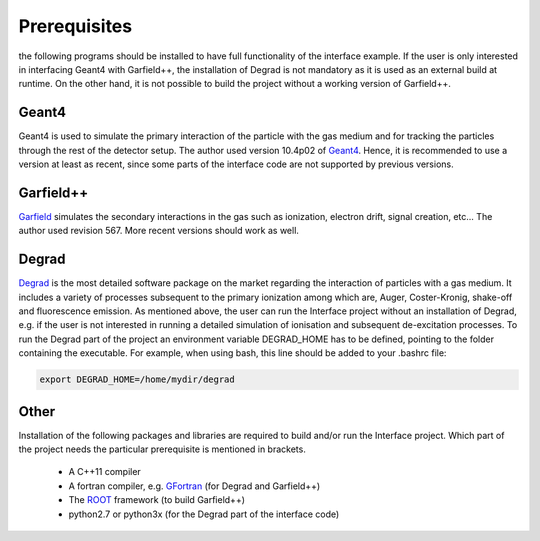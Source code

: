 Prerequisites
==============

the following programs should be installed to have full functionality of the interface example. If the user is only interested in interfacing Geant4 with Garfield++, the installation of Degrad is not mandatory as it is used as an external build at runtime. On the other hand, it is not possible to build the project without a working version of Garfield++.

Geant4
--------

Geant4 is used to simulate the primary interaction of the particle with the gas medium and for tracking the particles through the rest of the detector setup. The author used version 10.4p02 of Geant4_. Hence, it is recommended to use a version at least as recent, since some parts of the interface code are not supported by previous versions.

.. _Geant4: http://geant4.web.cern.ch/support/download

Garfield++
------------

Garfield_ simulates the secondary interactions in the gas such as ionization, electron drift, signal creation, etc... The author used revision 567. More recent versions should work as well.

.. _Garfield: http://garfieldpp.web.cern.ch/garfieldpp/

Degrad
--------

Degrad_ is the most detailed software package on the market regarding the interaction of particles with a gas medium. It includes a variety of processes subsequent to the primary ionization among which are, Auger, Coster-Kronig, shake-off and fluorescence emission. As mentioned above, the user can run the Interface project without an installation of Degrad, e.g. if the user is not interested in running a detailed simulation of ionisation and subsequent de-excitation processes. To run the Degrad part of the project an environment variable DEGRAD_HOME has to be defined, pointing to the folder containing the executable. For example, when using bash, this line should be added to your .bashrc file:

.. code-block:: bash

    export DEGRAD_HOME=/home/mydir/degrad

.. _Degrad: http://magboltz.web.cern.ch/magboltz/

Other
--------

Installation of the following packages and libraries are required to build and/or run the Interface project. Which part of the project needs the particular prerequisite is mentioned in brackets.

   - A C++11 compiler
   - A fortran compiler, e.g. GFortran_ (for Degrad and Garfield++)
   - The ROOT_ framework (to build Garfield++)
   - python2.7 or python3x (for the Degrad part of the interface code)

.. _GFortran: https://gcc.gnu.org/wiki/GFortranBinaries
.. _ROOT: https://root.cern.ch/


